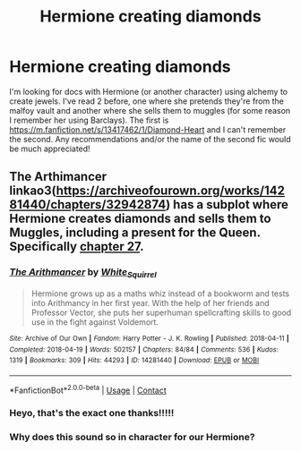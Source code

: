 #+TITLE: Hermione creating diamonds

* Hermione creating diamonds
:PROPERTIES:
:Author: kkkkkkaylin
:Score: 1
:DateUnix: 1620279744.0
:DateShort: 2021-May-06
:FlairText: Request
:END:
I'm looking for docs with Hermione (or another character) using alchemy to create jewels. I've read 2 before, one where she pretends they're from the malfoy vault and another where she sells them to muggles (for some reason I remember her using Barclays). The first is [[https://m.fanfiction.net/s/13417462/1/Diamond-Heart]] and I can't remember the second. Any recommendations and/or the name of the second fic would be much appreciated!


** The Arthimancer linkao3([[https://archiveofourown.org/works/14281440/chapters/32942874]]) has a subplot where Hermione creates diamonds and sells them to Muggles, including a present for the Queen. Specifically [[https://archiveofourown.org/works/14367483/chapters/33248481][chapter 27]].
:PROPERTIES:
:Author: davidwelch158
:Score: 6
:DateUnix: 1620290016.0
:DateShort: 2021-May-06
:END:

*** [[https://archiveofourown.org/works/14281440][*/The Arithmancer/*]] by [[https://www.archiveofourown.org/users/White_Squirrel/pseuds/White_Squirrel][/White_Squirrel/]]

#+begin_quote
  Hermione grows up as a maths whiz instead of a bookworm and tests into Arithmancy in her first year. With the help of her friends and Professor Vector, she puts her superhuman spellcrafting skills to good use in the fight against Voldemort.
#+end_quote

^{/Site/:} ^{Archive} ^{of} ^{Our} ^{Own} ^{*|*} ^{/Fandom/:} ^{Harry} ^{Potter} ^{-} ^{J.} ^{K.} ^{Rowling} ^{*|*} ^{/Published/:} ^{2018-04-11} ^{*|*} ^{/Completed/:} ^{2018-04-19} ^{*|*} ^{/Words/:} ^{502157} ^{*|*} ^{/Chapters/:} ^{84/84} ^{*|*} ^{/Comments/:} ^{536} ^{*|*} ^{/Kudos/:} ^{1319} ^{*|*} ^{/Bookmarks/:} ^{309} ^{*|*} ^{/Hits/:} ^{44293} ^{*|*} ^{/ID/:} ^{14281440} ^{*|*} ^{/Download/:} ^{[[https://archiveofourown.org/downloads/14281440/The%20Arithmancer.epub?updated_at=1619833441][EPUB]]} ^{or} ^{[[https://archiveofourown.org/downloads/14281440/The%20Arithmancer.mobi?updated_at=1619833441][MOBI]]}

--------------

*FanfictionBot*^{2.0.0-beta} | [[https://github.com/FanfictionBot/reddit-ffn-bot/wiki/Usage][Usage]] | [[https://www.reddit.com/message/compose?to=tusing][Contact]]
:PROPERTIES:
:Author: FanfictionBot
:Score: 3
:DateUnix: 1620290035.0
:DateShort: 2021-May-06
:END:


*** Heyo, that's the exact one thanks!!!!!
:PROPERTIES:
:Author: kkkkkkaylin
:Score: 2
:DateUnix: 1620290048.0
:DateShort: 2021-May-06
:END:


*** Why does this sound so in character for our Hermione?
:PROPERTIES:
:Author: VarnusJulius
:Score: 1
:DateUnix: 1620342954.0
:DateShort: 2021-May-07
:END:
